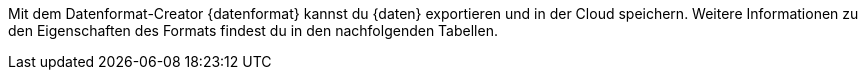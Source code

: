 Mit dem Datenformat-Creator {datenformat} kannst du {daten} exportieren und in der Cloud speichern. Weitere Informationen zu den Eigenschaften des Formats findest du in den nachfolgenden Tabellen.